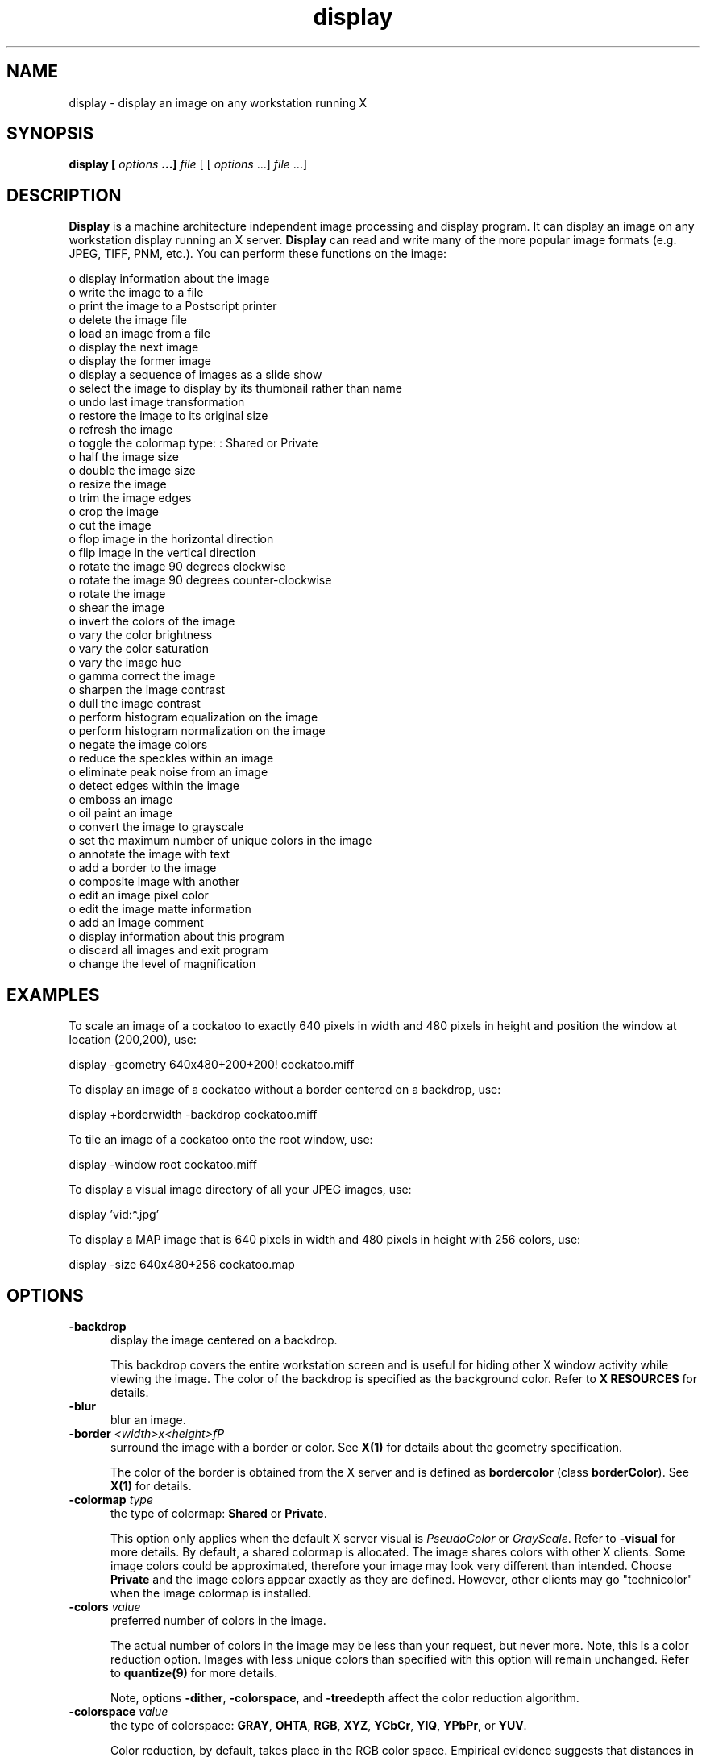 .ad l
.nh
.TH display 1 "1 May 1994" "ImageMagick"
.SH NAME
display - display an image on any workstation running X
.SH SYNOPSIS
.B "display" [ \fIoptions\fP ...] \fIfile\fP
[ [ \fIoptions\fP ...] \fIfile\fP ...]
.SH DESCRIPTION
\fBDisplay\fP is a machine architecture independent image processing
and display program.  It can display an image on any workstation
display running an X server.  \fBDisplay\fP can read and write many of
the more popular image formats (e.g. JPEG, TIFF, PNM, etc.).  You can
perform these functions on the image:

    o display information about the image
    o write the image to a file
    o print the image to a Postscript printer
    o delete the image file
    o load an image from a file
    o display the next image
    o display the former image
    o display a sequence of images as a slide show
    o select the image to display by its thumbnail rather than name
    o undo last image transformation
    o restore the image to its original size
    o refresh the image
    o toggle the colormap type: : Shared or Private
    o half the image size
    o double the image size
    o resize the image
    o trim the image edges
    o crop the image
    o cut the image
    o flop image in the horizontal direction
    o flip image in the vertical direction
    o rotate the image 90 degrees clockwise
    o rotate the image 90 degrees counter-clockwise
    o rotate the image
    o shear the image
    o invert the colors of the image
    o vary the color brightness
    o vary the color saturation
    o vary the image hue
    o gamma correct the image
    o sharpen the image contrast
    o dull the image contrast
    o perform histogram equalization on the image
    o perform histogram normalization on the image
    o negate the image colors
    o reduce the speckles within an image
    o eliminate peak noise from an image
    o detect edges within the image
    o emboss an image
    o oil paint an image
    o convert the image to grayscale
    o set the maximum number of unique colors in the image
    o annotate the image with text
    o add a border to the image
    o composite image with another
    o edit an image pixel color
    o edit the image matte information
    o add an image comment
    o display information about this program
    o discard all images and exit program
    o change the level of magnification
.SH EXAMPLES
To scale an image of a cockatoo to exactly 640 pixels in width and 480
pixels in height and position the window at location (200,200), use:
.PP
.B
     display -geometry 640x480\+200\+200! cockatoo.miff
.PP
To display an image of a cockatoo without a border centered on a
backdrop, use:
.PP
.B
     display +borderwidth -backdrop cockatoo.miff
.PP
To tile an image of a cockatoo onto the root window, use:
.PP
.B
     display -window root cockatoo.miff
.PP
To display a visual image directory of all your JPEG images, use:
.PP
.B
     display 'vid:*.jpg'
.PP
To display a MAP image that is 640 pixels in width and 480
pixels in height with 256 colors, use:
.PP
.B
     display -size 640x480\+256 cockatoo.map
.SH OPTIONS
.TP 5
.B "-backdrop"
display the image centered on a backdrop.

This backdrop covers the entire workstation screen and is useful for
hiding other X window activity while viewing the image.   The color of
the backdrop is specified as the background color.  Refer to \fBX
RESOURCES\fP for details.
.TP 5
.B "-blur"
blur an image.
.TP 5
.B "-border \fI<width>x<height>fP"
surround the image with a border or color.  See \fBX(1)\fP for details
about the geometry specification.
 
The color of the border is obtained from the X server and is defined as
\fBbordercolor\fP (class \fBborderColor\fP).  See \fBX(1)\fP for details.
.TP 5
.B "-colormap \fItype\fP"
the type of colormap: \fBShared\fP or \fBPrivate\fP.

This option only applies when the default X server visual is
\fIPseudoColor\fP or \fIGrayScale\fP.  Refer to \fB-visual\fP for more
details.  By default, a shared colormap is allocated.  The image shares
colors with other X clients.  Some image colors could be approximated,
therefore your image may look very different than intended.  Choose
\fBPrivate\fP and the image colors appear exactly as they are
defined.  However, other clients may go "technicolor" when the image
colormap is installed.
.TP 5
.B "-colors \fIvalue\fP"
preferred number of colors in the image.

The actual number of colors in the image may be less than your request,
but never more.  Note, this is a color reduction option.  Images with
less unique colors than specified with this option will remain unchanged.
Refer to \fBquantize(9)\fP for more details.

Note, options \fB-dither\fP, \fB-colorspace\fP, and \fB-treedepth\fP affect
the color reduction algorithm.
.TP 5
.B "-colorspace \fIvalue\fP"
the type of colorspace: \fBGRAY\fP, \fBOHTA\fP, \fBRGB\fP, \fBXYZ\fP,
\fBYCbCr\fP, \fBYIQ\fP, \fBYPbPr\fP, or \fBYUV\fP.

Color reduction, by default, takes place in the RGB color space.
Empirical evidence suggests that distances in color spaces such as YUV
or YIQ correspond to perceptual color differences more closely
than do distances in RGB space.  These color spaces may give better
results when color reducing an image.  Refer to \fBquantize(9)\fP for
more details.

The \fB-colors\fP or \fB-monochrome\fP option is required for this option
to take effect.
.TP 5
.B "-comment \fIstring\fP"
annotate an image with a comment.

By default, each image is commented with its file name.  Use this
option to assign a specific comment to the image.  Optionally you can
include the image filename, type, width, height, or scene number by
embedding special format characters.  Embed \fB%f\fP for filename,
\fB%m\fP for magick, \fB%w\fP for width, \fB%h\fP for height, \fB%s\fP
for scene number, or \fB\\n\fP for newline.  For example,

.nf
     -comment "%m:%f %wx%h"
.fi

produces an image comment of \fBMIFF:bird.miff 512x480\fP for an image
titled \fBbird.miff\fP and whose width is 512 and height is 480.
 
If the first character of \fIstring\fP is \fB@\fP, the image comment is read
from a file titled by the remaining characters in the string.
.TP 5
.B "-compress \fItype\fP"
the type of image compression: \fIQEncoded\fP or \fIRunlengthEncoded\fP.

Use this option with \fB-write\fP to specify the the type of image
compression.  See \fBmiff(5)\fP for details.

Specify \fB\+compress\fP to store the binary image in an uncompressed format.
The default is the compression type of the specified image file.
.TP 5
.B "-contrast"
enhance or reduce the image contrast.

This option enhances the intensity differences between the
lighter and darker elements of the image.  Use \fB-contrast\fP to
enhance the image or \fB+contrast\fP to reduce the image contrast.
.TP 5
.B "-crop \fI<width>x<height>{\+-}<x offset>{\+-}<y offset>\fP"
preferred size and location of the cropped image.  See \fBX(1)\fP for details
about the geometry specification.

Use cropping to apply image processing options to, or display, a
particular area of an image.  Use \fB-crop 0x0\fP to remove edges that are
the background color.

The equivalent X resource for this option is \fBcropGeometry\fP
(class \fBCropGeometry\fP).  See \fBX RESOURCES\fP for details.
.TP 5
.B "-delay \fIseconds\fP"
display the next image after pausing.

This option is useful when viewing several images in sequence.  Each
image will display and wait the number of seconds specified before the
next image is displayed.  The default is to display the image
and wait until you choose to display the next image or terminate the
program.
.TP 5
.B "-density \fI<width>x<height>
vertical and horizontal density of the image.

This option specifies an image density for a Postscript page.
The default is 72 dots per inch in the horizontal and vertical direction.
Use this option to alter the default density.
.TP 5
.B "-despeckle"
reduce the speckles within an image.
.TP 5
.B "-display \fIhost:display[.screen]\fP"
specifies the X server to contact; see \fBX(1)\fP.
.TP 5
.B "-dither"
apply Floyd/Steinberg error diffusion to the image.

The basic strategy of dithering is to trade intensity resolution for
spatial resolution by averaging the intensities of several neighboring
pixels.  Images which suffer from severe contouring when reducing colors
can be improved with this option.

The \fB-colors\fP or \fB-monochrome\fP option is required
for this option to take effect.
.TP 5
.B "-edge"
detect edges within an image.
.TP 5
.B "-enhance"
apply a digital filter to enhance a noisy image.
.TP 5
.B "-equalize"
perform histogram equalization to the image.
.TP 5
.B "-flip"
create a "mirror image" by reflecting the image scanlines in the vertical
direction.
.TP 5
.B "-flop"
create a "mirror image" by reflecting the image scanlines in the horizontal
direction.
.TP 5
.B "-gamma \fIvalue\fP"
level of gamma correction.

The same color image displayed on two different workstations may look
different due to differences in the display monitor.  Use gamma
correction to adjust for this color difference.  Reasonable values
extend from 0.8 to 2.3.

You can apply separate gamma values to the red, green, and blue
channels of the image with a gamma value list delineated with commas
(i.e. 1.7,2.3,1.2).
.TP 5
.B "-geometry \fI<width>{%}x<height>{%}{\+-}<x offset>{\+-}<y offset>{!}\fP"
preferred size and location of the image window.  See \fBX(1)\fP for details
about the geometry specification.  By default, the window size is the image
size and the location is choosen by you when it is mapped.

By default, the width and height are maximum values.  That is, the
image is expanded or contracted to fit the width and height value while
maintaining the aspect ratio of the image.  Append an exclamation point
to the geometry to force the image size to exactly the size you
specify.  For example, if you specify \fB640x480!\fP the image width is
set to 640 pixels and height to 480.  If only one factor is
specified, both the width and height assume the value. 

To specify a percentage width or height instead, append \fB%\fP.  The
image size is multiplied by the width and height percentages to obtain
the final image dimensions.  To increase the size of an image, use a
value greater than 100 (e.g. 125%).  To decrease an image's size, use a
percentage less than 100.

When displaying an image on an X server, \fI<x offset>\fP and
\fI<y offset>\fP is relative to the root window.

The equivalent X resource for this option is \fBimageGeometry\fP
(class \fBImageGeometry\fP).  See \fBX RESOURCES\fP for details.
.TP 5
.B "-interlace \fItype\fP"
the type of interlacing scheme: \fBNONE\fP, \fBLINE\fP, or \fBPLANE\fP.

This option is used to specify the type of interlacing scheme for raw
image formats such as \fBRGB\fP or \fBYUV\fP.  \fBNONE\fP means do not
interlace (RGBRGBRGBRGBRGBRGB...), \fBLINE\fP uses scanline
interlacing (RRR...GGG...BBB...RRR...GGG...BBB...), and \fBPLANE\fP uses
plane interlacing (RRRRRR...GGGGGG...BBBBBB...).
.TP 5
.B "-label \fIname\fP"
assign a label to an image.

Use this option to assign a specific label to the image.  Optionally
you can include the image filename, type, width, height, or scene
number in the label by embedding special format characters.   Embed
\fB%f\fP for filename, \fB%m\fP for magick, \fB%w\fP for width,
\fB%h\fP for height, or \fB%s\fP for scene number.  For example,
.nf
     -label "%m:%f %wx%h"
.fi
produces an image label of \fBMIFF:bird.miff 512x480\fP for an image
titled \fBbird.miff\fP and whose width is 512 and height is 480.

If the first character of \fIstring\fP is \fB@\fP, the image label is read
from a file titled by the remaining characters in the string.
 
When converting to Postscript, use this option to specify a header string
to print above the image.
.TP 5
.B "-map \fItype\fP"
display image using this Standard Colormap type.

Choose from these Standard Colormap types:

    best
    default
    gray
    red
    green
    blue

The X server must support the Standard Colormap you choose, otherwise an
error occurs.  Use \fBlist\fP as the type and \fBdisplay(1)\fP searches
the list of colormap types in top-to-bottom order until one is located. See
\fBxstdcmap(1)\fP for one way of creating Standard Colormaps.
.TP 5
.B "-matte"
store matte channel if the image has one.
.TP 5
.B "-modulate \fIvalue\fP"
vary the brightness, saturation, and hue of an image.

Specify the percent change in brightness, the color saturation, and the color
hue separated by commas.  For example, to increase the color brightness
by 20% and decrease the color saturation by 10% and leave the hue unchanged,
use: \fB-modulate 20,-10\fP.
.TP 5
.B "-monochrome"
transform the image to black and white.
.TP 5
.B "-negate"
apply color inversion to image.

The red, green, and blue intensities of an image are negated.
.TP 5
.B "-noise"
reduce the noise in an image with a noise peak elimination filter.

The principal function of noise peak elimination filter is to smooth
the objects within an image without losing edge information and without
creating undesired structures.  The central idea of the algorithm is to
replace a pixel with its next neighbor in value within a 3 x 3 window,
if this pixel has been found to be noise.  A pixel is defined as noise
if and only if this pixel is a maximum or minimum within the 3 x 3 window.
.TP 5
.B "-normalize"
transform image to span the full range of color values.

This is a contrast enhancement technique.
.TP 5
.B "-page \fI<width>x<height>{\+-}<x offset>{\+-}<y offset>\fP"
size and location of the Postscript page.

Use this option to specify the dimensions of the Postscript page in
picas or a TEXT page in pixels.  The default for a Postscript page is
to center the image on a letter page 612 by 792 dots per inch. The
left and right margins are 18 picas and the top and bottom 94 picas
(i.e.  612x792+36+36).  Other common sizes are:

    540x720   Note
    612x1008  Legal
    842x1190  A3
    595x842   A4
    421x595   A5
    297x421   A6
    709x1002  B4
    612x936   U.S. Foolscap
    612x936   European Foolscap
    396x612   Half Letter
    792x1224  11x17
    1224x792  Ledger

The page geometry is relative to the vertical and horizontal density of the
Postscript page.  See \fB-density\fP for details.

The default page dimensions for a TEXT image is 612x792+36+36.
.TP 5
.B "-quality \fIvalue\fP"
JPEG quality setting.

Quality is 0 (worst) to 100 (best). The default is 85.
.TP 5
.B "-roll \fI{\+-}<x offset>{\+-}<y offset>\fP"
roll an image vertically or horizontally.  See \fBX(1)\fP for details
about the geometry specification.
 
A negative \fIx offset\fP rolls the image left-to-right.  A negative
\fIy offset\fP rolls the image top-to-bottom.
.TP 5
.B "-rotate \fIdegrees\fP"
apply Paeth image rotation to the image.

Empty triangles left over from rotating the image are filled with
the color defined as \fBbordercolor\fP (class \fBborderColor\fP).
See \fBX(1)\fP for details.
.TP 5
.B "-sample \fIgeometry\fP"
scale image with pixel sampling.  See \fB-geometry\fP for details
about the geometry specification.
.TP 5
.B "-scene \fIvalue\fP"
image scene number.

Use this option to specify an image sequence with a single filename.  See
the discussion of \fIfile\fP below for details.
.TP 5
.B "-sharpen"
sharpen an image.
.TP 5
.B "-shear \fI<x degrees>x<y degrees>\fP"
shear the image along the X or Y axis by a positive or negative shear angle.
 
Shearing slides one edge of an image along the X or Y axis, creating a
parallelogram.  An X direction shear slides an edge along the X axis,
while a Y direction shear slides an edge along the Y axis.  The amount
of the shear is controlled by a shear angle.  For X direction shears,
\fIx degrees>\fP is measured relative to the Y axis, and similarly, for
Y direction shears \fIy degrees\fP is measured relative to the X axis.
 
Empty triangles left over from shearing the image are filled with
the color defined as \fBbordercolor\fP (class \fBborderColor\fP).
See \fBX(1)\fP for details.
.TP 5
.B "-size \fI<width>{%}x<height>{%}{+colors}{!}"
width and height of the image.

Use this option to specify the width and height of raw images whose
dimensions are unknown such as \fBGRAY\fP, \fBRGB\fP, or \fBCMYK\fP.
In addition to width and height, use \fB-size\fP to tell the number
of colors in a \fBMAP\fP image file, (e.g. -size 640x512+256).

For Photo CD images, choose from these sizes:

   192x128
   384x256
   768x512
  1536x1024
  3072x2048
.TP 5
.B "-treedepth \fIvalue\fP"
Normally, this integer value is zero or one.  A zero or one tells
\fBdisplay\fP to choose a optimal tree depth for the color reduction
algorithm.

An optimal depth generally allows the best representation of the source
image with the fastest computational speed and the least amount of
memory.  However, the default depth is inappropriate for some images.
To assure the best representation, try values between 2 and 8 for this
parameter.  Refer to \fBquantize(9)\fP for more details.

The \fB-colors\fP or \fB-monochrome\fP option is required
for this option to take effect.
.TP 5
.B "-update \fIseconds\fP"
detect when image file is modified and redisplay.

Suppose that while you are displaying an image the file that is
currently displayed is over-written.  \fBdisplay\fP will automatically
detect that the input file has been changed and update the displayed
image accordingly.
.TP 5
.B -verbose
print detailed information about the image.

This information is printed: image scene number;  image name;  image
size; the image class (\fIDirectClass\fP or \fIPseudoClass\fP);  the total
number of unique colors;  and the number of seconds to read and
transform the image.  Refer to \fBmiff(5)\fP for a description of
the image class.

If \fB-colors\fP is also specified, the total unique colors in the image
and color reduction error values are printed.  Refer to \fBquantize(9)\fP
for a description of these values.
.TP 5
.B "-visual \fItype\fP"
display image using this visual type.

Choose from these visual classes:

    StaticGray
    GrayScale
    StaticColor
    PseudoColor
    TrueColor
    DirectColor
    default
    \fIvisual id\fP

The X server must support the visual you choose, otherwise an error occurs.
If a visual is not specified, the visual class that can display the most
simultaneous colors on the default X server screen is choosen.
.TP 5
.B "-window \fIid\fP"
set the background pixmap of this window to the image.

\fIid\fP can be a window id or name.  Specify \fBroot\fP to select X's root
window as the target window.

By default the image is tiled onto the background of the target
window.   If \fB-backdrop\fP or \fB-geometry\fP are specified, the
image is surrounded by the background color.  Refer to \fBX
RESOURCES\fP for details.

The image will not display on the root window if the image has more
unique colors than the target window colormap allows.  Use
\fB-colors\fP to reduce the number of colors.
.TP 5
.B "-write \fIfilename\fP"
write image to a file.

If \fIfile\fP already exists, you will be prompted as to whether
it should be overwritten.

By default, the image is written in the format that it was read in as.
To specify a particular image format, prefix \fIfile\fP with the image
type and a colon (i.e. ps:image) or specify the image type as the
filename suffix (i.e. image.ps).  See \fBconvert(1)\fP for a list of
valid image formats.  Specify \fIfile\fP as \fI-\fP for standard
output.  If \fIfile\fP has the extension \fB.Z\fP or \fB.gz\fP, the
file size is compressed using with \fBcompress\fP or \fBgzip\fP
respectively.  Precede the image file name \fI|\fP to pipe to a system
command. If \fIfile\fP already exists, you will be prompted as to
whether it should be overwritten.

Use \fB-compress\fP to specify the type of image compression.

The equivalent X resource for this option is \fBwriteFilename\fP
(class \fBWriteFilename\fP).  See \fBX RESOURCES\fP for details.
.PP
In addition to those listed above, you can specify these standard X
resources as command line options:  \fB-background\fP,
\fB-bordercolor\fP, \fB-borderwidth\fP, \fB-font\fP, \fB-foreground\fP,
\fB-iconGeometry\fP, \fB-iconic\fP, \fB-mattecolor\fP, \fB-name\fP,
\fB-panGeometry\fP, or \fB-title\fP.  See \fBX RESOURCES\fP for details.
.PP
Options are processed in command line order.
Any option you specify on the command line remains in effect until it is
explicitly changed by specifying the option again with a different effect.
For example to display two images, the first with 32 colors, and the
second with only 16 colors, use:
.PP
     display -colors 32 cockatoo.miff -colors 16 macaw.miff
.PP
Change \fI-\fP to \fI\+\fP in any option above to reverse its effect.
For example, specify \fB\+matte\fP to store the image without its matte
channel.
.PP
By default, the image format is determined by its magic number. To
specify a particular image format, precede the filename with an image
format name and a colon (i.e. ps:image) or specify the image type as
the filename suffix (i.e. image.ps).  See \fBconvert(1)\fP for a list
of valid image formats.
.PP
When you specify \fBX\fP as your image type, the filename has special
meaning.  It specifies an X window by id, name, or \fBroot\fP.  If no
filename is specified, the window is selected by clicking the mouse in
the desired window.
.PP
Specify \fIfile\fP as \fI-\fP for standard input.  If \fIfile\fP has
the extension \fB.Z\fP or \fB.gz\fP, the file is uncompressed with
\fBuncompress\fP or \fBgunzip\fP respectively.  Precede the image file
name \fI|\fP to pipe from a system command.
.PP
Use an optional index enclosed in brackets after a file name to specify
a desired subimage of a multi-resolution image format like Photo CD
(e.g. img0001.pcd[4]).
.PP
Single images are read with the filename you specify.  Alternatively,
you can display an image sequence with a single filename.  Define the
range of the image sequence with \fI-scene\fP.  Each image in the
range is read with the filename followed by a period (\fB.\fP)
and the scene number.  You can change this behavior by embedding a
\fBprintf\fP format specification in the file name.  For example,
.nf
        -scene 0-9 image%02d.miff
.fi
displays files image00.miff, image01.miff, through image09.miff.
.SH BUTTONS
The effects of each button press is described below.  Three buttons are
required.  If you have a two button mouse, button 1 and 3 are returned.
Press ALT and button 3 to simulate button 2.
.TP 5
.B "1"
Press and drag to select a command from a pop-up menu.  Choose from
these menu items:

    File
      Image Info
      Write...
      Print...
      Delete...
      Canvas...
      Grab...
      Load...
      Next
      Former
      Select...
    Edit
      Undo
      Restore
      Refresh
      Toggle Colormap
      Slide Show
    Size
      Half Size
      Original Size
      Double Size
      Resize...
    Pixel Transform
      Trim Edges
      Crop
      Cut
      Flop
      Flip
      Rotate Right
      Rotate Left
      Rotate...
    Color Enhance
      Brightness...
      Saturation...
      Hue...
      Gamma...
      Sharpen
      Dull
      Equalize
      Normalize
      Negate
    Effects
      Despeckle
      Peak Noise
      Sharpen
      Blur
      Edge Detect
      Emboss
      Oil Painting
      Grayscale
      Quantize...
    Image Edit
      Annotate
      Add Border...
      Composite...
      Color
      Matte
      Comment
    Help
    Quit

The indented items are members of a sub-menu.  Access them by moving the
pointer toward the right edge of the menu.
.TP 5
.B "2"
Press and drag to define a region of the image to magnify.
.TP 5
.B "3"
Choose a particular tile of a visual image directory and press this
button and drag to select a command from a pop-up menu.  Choose from
these menu items:

    Delete
    Load

If you choose \fBDelete\fP, the image represented by the tile is
deleted.  Otherwise, it is displayed.  To return to the visual image
directory, choose \fINext\fP from the command menu (refer to Button
1).  See \fBmontage(1)\fP and \fBmiff(5)\fP for more details.
.SH KEYBOARD ACCELERATORS
.TP 5
.B "i"
Press to display information about the image.
.TP 5
.B "w"
Press to write the image to a file.
.TP 5
.B "p"
Press to print the image to a Postscript printer.
.TP 5
.B "d"
Press to delete an image file.
.TP 5
.B "C"
Press to create a blank canvas.
.TP 5
.B "F2"
grab an image from the screen.
.TP 5
.B "l"
Press to load an image from a file.

Refer to \fBIMAGE LOADING\fP for more details.
.TP 5
.B "n"
Press to display the next image.
.TP 5
.B "f"
Press to display the former image.
.TP 5
.B "F3"
Press to select an image from the command line.
.TP 5
.B "u"
Press to undo last image transformation.
.TP 5
.B "r"
Press to restore the image to its original size.
.TP 5
.B "@"
Press to refresh the image window.
.TP 5
.B "F7"
toggle the colormap type: : Shared or Private
.TP 5
.B ","
Press to display the next image after pausing.
.TP 5
.B "<"
Press to half the image size.
.TP 5
.B "<"
Press to return to the original image size.
.TP 5
.B ">"
Press to double the image size.
.TP 5
.B "%"
Press to resize the image to a width and height you specify.
.TP 5
.B "t"
Press to trim the image edges.
.TP 5
.B "["
Press to crop the image.

Refer to \fBIMAGE CROPPING\fP for more details.
.TP 5
.B "]"
Press to cut the image.

Refer to \fBIMAGE CUTTING\fP for more details.
.TP 5
.B "|"
Press to flop image in the horizontal direction.
.TP 5
.B "-"
Press to flip image in the vertical direction.
.TP 5
.B "/"
Press to rotate the image 90 degrees clockwise.
.TP 5
.B \(bs
Press to rotate the image 90 degrees counter-clockwise.
.TP 5
.B "*"
Press to rotate the image the number of degrees you specify.

Refer to \fBIMAGE ROTATION\fP for more details.
.TP 5
.B "s"
Press to shear the image the number of degrees you specify.
.TP 5
.B "F8"
Press to vary the color brightness.
.TP 5
.B "F9"
Press to vary the color saturation.
.TP 5
.B "F10"
Press to vary the image hue.
.TP 5
.B "g"
Press to gamma correct the image.
.TP 5
.B "F11"
Press to sharpen the image contrast.
.TP 5
.B "F12"
Press to dull the image contrast.
.TP 5
.B "="
Press to perform histogram equalization on the image.
.TP 5
.B "N"
Press to perform histogram normalization on the image.
.TP 5
.B "~"
Press to invert the colors of the image.
.TP 5
.B "D"
Press to reduce the speckles in an image.
.TP 5
.B "P"
Press to eliminate peak noise from an image.
.TP 5
.B "S"
Press to sharpen an image.
.TP 5
.B "B"
Press to delete an image file.
.TP 5
.B "E"
Press to detect edges within an image.
.TP 5
.B "M"
Press to emboss an image.
.TP 5
.B "O"
Press to oil paint an image.
.TP 5
.B "G"
Press to convert the image colors to gray.
.TP 5
.B "#"
Press to set the maximum number of unique colors in the image.
.TP 5
.B "a"
Press to annotate the image with text.

Refer to \fBIMAGE ANNOTATION\fP for more details.
.TP 5
.B "n"
Press to add a border to the image.
.TP 5
.B "x"
Press to composite the image with another.

Refer to \fBIMAGE COMPOSITING\fP for more details.
.TP 5
.B "C"
Press to edit an image pixel color.

Refer to \fBCOLOR EDITING\fP for more details.
.TP 5
.B "m"
Press to edit the image matte information.

Refer to \fBMATTE EDITING\fP for more details.
.TP 5
.B "!"
Press to add an image comment.
.TP 5
.B "h"
Press to display helpful information about \fBdisplay(1)\fP.

Function keys \fIHELP\fP or \fIF1\fP are synonomous with the \fIh\fP key.
.TP 5
.B "v"
Press to display the version number of \fBdisplay(1)\fP.
.TP 5
.B "q"
Press to discard all images and exit program.
.TP 5
.B "1-9"
Press to change the level of magnification.
.PP
Use the arrow keys to move the image one pixel up, down, left, or right within
the magnify window.  Be sure to first map the magnify window by pressing
button 2.

Press \fBALT\fP and one of the arrow keys to trim off one pixel from
any side of the image.
.SH "X RESOURCES"
\fBdisplay\fP options can appear on the command line or in your X
resource file.  Options on the command line supersede values specified
in your X resource file.  See \fBX(1)\fP for more information on X
resources.

All \fBdisplay\fP options have a corresponding X resource.  In addition,
\fBdisplay\fP uses the following X resources:
.TP 5
.B background (\fIclass\fP Background)
Specifies the preferred color to use for the image window background.  The
default is #ccc.
.TP 5
.B borderColor (\fIclass\fP BorderColor)
Specifies the preferred color to use for the image window border.  The
default is black.
.TP 5
.B borderWidth (\fIclass\fP BorderWidth)
Specifies the width in pixels of the image window border.  The default is 2.
.TP 5
.B editorCommand (\fIclass\fP editorCommand)
Specifies the name of the preferred editor when editing image comments.
The default is \fInedit  %s\fP.
.TP 5
.B font (\fIclass\fP FontList)
Specifies the name of the preferred font to use in normal formatted
text.  The default is 14 point \fIHelvetica\fP.
.TP 5
.B font[1-9] (\fIclass\fP Font[1-9])
Specifies the name of the preferred font to use when annotating the
image window with text.  The default fonts are \fIfixed\fP,
\fIvariable\fP, \fI5x8\fP, \fI6x10\fP, \fI7x13bold\fP, \fI8x13bold\fP,
\fI9x15bold\fP, \fI10x20\fP, and \fI12x24\fP.  Refer to \fBIMAGE
ANNOTATION\fP for more details.
.TP 5
.B foreground (\fIclass\fP Foreground)
Specifies the preferred color to use for text within the image window.  The
default is black.
.TP 5
.B iconGeometry (\fIclass\fP IconGeometry)
Specifies the preferred size and position of the application when
iconified.  It is not necessarily obeyed by all window managers.
.TP 5
.B iconic (\fIclass\fP Iconic)
This resource indicates that you would prefer that the application's
windows initially not be visible as if the windows had be immediately
iconified by you.  Window managers may choose not to honor the
application's request.
.TP 5
.B magnify (\fIclass\fP Magnify)
specifies an integral factor by which the image should be enlarged.  The
default is 3.

This value only affects the magnification window which is invoked with
button number 3 after the image is displayed.  Refer to \fBBUTTONS\fP
for more details.
.TP 5
.B matteColor (\fIclass\fP MatteColor)
Specify the color of windows.  It is used for the backgrounds of
windows, menus, and notices.  A 3D  effect  is achieved  by
using highlight and shadow colors derived from this color.  Default
value: #ddd.
.TP 5
.B name (\fIclass\fP Name)
This resource specifies the name under which resources for the
application should be found.  This resource is useful in shell aliases to
distinguish between invocations of an application, without resorting to
creating links to alter the executable file name.  The default is the
application name.
.TP 5
.B panGeometry (\fIclass\fP PanGeometry)
Specifies the preferred size and position of the image panning window.
.TP 5
.B pen[1-9] (\fIclass\fP Pen[1-9])
Specifies the color of the preferred font to use when annotating the
image window with text.  The default colors are \fIblack\fP,
\fIblue\fP, \fIgreen\fP, \fIcyan\fP, \fIgray\fP, \fIred\fP,
\fImagenta\fP, \fIyellow\fP, and \fIwhite\fP.  Refer to \fBIMAGE
ANNOTATION\fP for more details.
.TP 5
.B printCommand (\fIclass\fP PrintCommand)
This command is executed whenever \fBPrint\fP is issued (see \fBBUTTONS\fP.
In general, it is the command to print Postscript to your printer.
Default value: \fBlpr %s\fP.
.TP 5
.B sharedMemory (\fIclass\fP SharedMemory)
This resource specifies whether display should attempt use shared memory
for pixmaps.  ImageMagick must be compiled with shared memory support,
and the display must support the MIT-SHM extension.  Otherwise, this
resource is ignored.  The default is True.
.TP 5
.B text_font (\fIclass\fP textFont)
Specifies the name of the preferred font to use in fixed (typewriter style)
formatted text.  The default is 14 point \fICourier\fP.
.TP 5
.B title (\fIclass\fP Title)
This resource specifies the title to be used for the image window.  This
information is sometimes used by a window manager to provide a
header identifying the window.  The default is the image file name.
.TP 5
.B usePixmap (\fIclass\fP UsePixmap)
Images are maintained as a XImage by default.  Set this resource to True
to utilize a server Pixmap instead.  This option is useful if your image
exceeds the dimensions of your server screen and you intend to pan the
image.  Panning is much faster with Pixmaps than with a XImage.
Pixmaps are considered a precious resource, use them with discretion.
.SH IMAGE LOADING
To select an image to display, press button 1 and choose \fILoad\fP
from the command menu.  A file browser is displayed.  To choose a
particular image file, move the pointer to the filename and press any
button.  The filename is copied to the text window.  Next, press
\fILoad\fP or press the RETURN key.  Alternatively, you can type the
image file name directly into the text window.  To decend directories,
choose a directory name and press the button twice quickly.  A scrollbar
allows a large list to be moved through if it exceeds the size of the
list area.
.PP
You can trim the list of file names by using shell globbing characters.
For example, type *.jpg to list only files that end with .jpg.  If your
filename has globbing characters and you press load, a visual image
directory is displayed.  In our example, all files that end with .jpg
are turned into thumbnails and tiled onto a single image.  Now 
move the pointer to a particular thumbnail and press button 3.  The image
represented by the thumbnail is displayed at its full size.  Finally,
choose Next from the command menu to return to the visual image directory.
.SH IMAGE PANNING
When an image exceeds the width or height of the X server screen,
\fBdisplay\fP maps a small panning window.  The rectangle within the
panning window shows the area that is currently displayed in the
the image window.  To "pan" about the image, press and drag the mouse
within the panning window.  The panning rectangle moves with the mouse
and the image window is updated to reflect the location of the
rectangle within the panning window.  When you have selected the area
of the image you wish to view, just release the mouse button.

Use the arrow keys to pan the image one pixel up, down, left, or right within
the image window.

The panning window goes away if the image becomes smaller than the
dimensions of the X server screen.
.SH IMAGE CROPPING
To begin, press button 1 and choose \fICrop\fP from the command menu
(see \fBBUTTONS\fP).  Alternatively, press \fIc\fP in the image window
(see \fBKEYBOARD ACCELERATORS\fP).  To exit immediately, press
\fIESC\fP.

A small window appears showing the location of the cursor in the image
window.  You are now in \fIcrop mode\fP.  To exit immediately,
press \fIESC\fP.

To define a cropping region, press button 1 and drag.  The cropping
region is defined by a highlighted rectangle that expands or contracts
as it follows the pointer.  Once you are satisfied with the cropping region,
release the button.  You can make adjustments to the cropping rectangle
with the arrow keys.  Press an arrow key to expand the region by one
pixel.  Press \fBALT\fP and an arrow key to contract the cropping
region.  To expand or contract by more than one pixel, precede the arrow
key press by the number of pixels you want to move.

Finally, press \fIRETURN\fP to commit your cropping region.  To exit without
cropping the image, press \fIESC\fP.
.SH IMAGE CUTTING
An image is cut interactively.  There is no command line argument to
cut an image.  To begin, press button 1 and choose \fICut\fP from the
image edit menu (see \fBBUTTONS\fP).  Alternatively, press \fIx\fP in
the image window (see \fBKEYBOARD ACCELERATORS\fP).  To exit
immediately, press \fIESC\fP.
.PP
You are now in \fIcut mode\fP.  To exit immediately, press \fIESC\fP.
In \fIcut mode\fP a button press has a different effect than described
in \fBBUTTONS\fP.  Press a button to affect this behavior:
.TP 5
.B "1"
Select a location within the image window to begin your cut, press and hold.
Next, move the pointer to another location in the image.  As you move a
line will connect the initial location and the pointer.  When you
release the button, the area within the image to cut is determined by 
which cut direction you choose with button 2.
.TP 5
.B "3"
Press and drag to select a cut operator from a pop-up menu.  Choose from
these cut operators:

    horizontal
    vertical
.PP
If the operator is \fBhorizontal\fP, the area of the image between
the two horizontal endpoints of the cut line is removed.  Otherwise, the area
of the image between the two vertical endpoints of the cut line is removed.
.PP
To cancel the image cutting, move the pointer back to the starting
point of the line and release the button.
.SH IMAGE ROTATION
Press the \fI/\fP key to rotate the image 90 degrees or \fI\\\fP to
rotate -90 degrees (see \fBKEYBOARD ACCELERATORS\fP).  To interactively
choose the degree of rotation, choose \fIRotate\fP from the image edit
menu (see \fBBUTTONS\fP).  Alternatively, press \fI|\fP in the image
window (see \fBKEYBOARD ACCELERATORS\fP). To exit immediately, press
any button in the image window twice.
.PP
A small horizontal line is drawn next to the pointer.  You are now in
\fIrotation mode\fP. To exit immediately, press any button and release.
In \fIrotation mode\fP a button press has a different
effect than described in \fBBUTTONS\fP.  Press a button to affect this
behavior:
.TP 5
.B "1"
Choose a point in the image window and press this button and hold.
Next, move the pointer to another location in the image.  As you move a
line connects the initial location and the pointer.  When you
release the button, the degree of image rotation is determined by the
slope of the line you just drew.
.TP 5
.B "2"
Press and drag to select a background color from a pop-up menu.  Choose from
these background colors:

    black
    blue
    cyan
    green
    gray
    red
    magenta
    yellow
    white
    Browser...

Other background colors can be specified with the color browser or by setting
the X resources \fBpen1\fP through \fBpen9\fP.  Refer to \fBX RESOURCES\fP
for more details.

If you select the color browser and press \fBGrab\fP, you can choose the font
color by moving the pointer to the desired color on the screen and press any
button.
.TP 5
.B "3"
Press and drag to select a rotate plane from a pop-up menu.  Choose from
these rotate planes:

    horizontal
    vertical
.PP
To cancel the image rotation, move the pointer back to the starting
point of the line and release the button.
.SH IMAGE ANNOTATION
An image is annotated with text interactively.  There is no command
line argument to annotate an image.  To begin, press button 1 and
choose \fIAnnotate\fP from the image edit menu (see \fBBUTTONS\fP).
Alternatively, press \fIa\fP in the image window (see \fBKEYBOARD
ACCELERATORS\fP).  To exit immediately, press \fIESC\fP.
.PP
A small window appears showing the location of the cursor in the image
window.  You are now in \fIannotate mode\fP.  To exit immediately,
press \fIESC\fP. In \fIannotate mode\fP a button press has a different
effect than described in \fBBUTTONS\fP.  Press a button to affect this
behavior:
.TP 5
.B "1"
Press to select a location within the image window to begin entering text.
.TP 5
.B "2"
Press and drag to select a font color from a pop-up menu.  Choose from
these font colors:

    black
    blue
    cyan
    green
    gray
    red
    magenta
    yellow
    white
    Browser...

Other font colors can be specified with the color browser or by setting the X
resources \fBpen1\fP through \fBpen9\fP.  Refer to \fBX RESOURCES\fP
for more details.

If you select the color browser and press \fBGrab\fP, you can choose the font
color by moving the pointer to the desired color on the screen and press any
button.
.TP 5
.B "3"
Press and drag to select a font from a pop-up menu.  Choose from
these fonts:

    fixed
    variable
    5x8
    6x10
    7x13bold
    8x13bold
    9x15bold
    10x20
    12x24
    Browser...

Other fonts can be specified with the font browser or by setting the X
resources \fBfont1\fP through \fBfont9\fP.  Refer to \fBX RESOURCES\fP
for more details.
.PP
Choosing a font and its color is optional.  The default font is
\fIfixed\fP and the default color is \fIblack\fP.  However, you must
choose a location to begin entering text and press button 1.  An
underscore character will appear at the location of the cursor where
you pressed button 1.  The cursor changes to a pencil to indicate
you are in \fItext mode\fP.  To exit immediately, press \fIESC\fP.
.PP
In \fItext mode\fP, any key presses will display the character at
the location of the underscore and advance the underscore cursor.
Enter your text and once completed press \fIESC\fP to finish your image
annotation.  To correct errors press \fIBACK SPACE\fP.  To delete an
entire line of text, press \fIDELETE\fP.  Any text that exceeds the
boundaries of the image window is automatically continued onto the next
line.
.PP
The actual color you request for the font is saved in the image.
However, the color that appears in your image window may be different.
For example, on a monochrome screen the text will appear black or white even
if you choose the color red as the font color.  However, the image saved to
a file with \fB-write\fP is written with red lettering.  To assure
the correct color text in the final image, any \fIPseudoClass\fP image
is promoted to \fIDirectClass\fP (see \fBmiff(5)\fP).  To
force a \fIPseudoClass\fP image to remain \fIPseudoClass\fP, use
\fB-colors\fP.
.SH IMAGE COMPOSITING
An image composite is created interactively.  There is no command line
argument to composite an image.  To begin, press button 1 and choose
\fIComposite Image\fP from the image edit menu (see \fBBUTTONS\fP).
Alternatively, press \fIx\fP in the image window (see \fBKEYBOARD
ACCELERATORS\fP).
.PP
First a popup window is displayed requesting you to enter an image name.  
Press \fIComposite\fP, enter 'X:', or type a file name.  Press \fICancel\fP
if you choose not to create a composite image.  When you specify \fBX:\fP
as your file name, the filename has special meaning.  It specifies an X
window by id, name, or \fBroot\fP.  If no name is specified, the
window is selected by clicking the mouse in the desired window.  See
\fBimport(1)\fP for details.
.PP
A small window appears showing the location of the cursor in the image
window.  You are now in \fIcomposite mode\fP.  To exit immediately,
press \fIESC\fP.  In \fIcomposite mode\fP a button press has a
different effect than described in \fBBUTTONS\fP.  Press a button to
affect this behavior: 
.TP 5
.B "1"
Press to select a location within \fIimage window\fP to composite your
image.
.TP 5
.B "2"
Press and drag to select a composite operation from a pop-up menu.
Choose from these composite operations:

    over
    in
    out
    atop
    xor
    plus
    minus
    add
    subtract
    difference
    replace
.PP
How each operator behaves is described below.  \fIimage window\fP is the image
currently displayed on your X server and \fIimage\fP is the image obtained with
the File Browser widget.
.TP 9
.B over
The result is the union of the two image shapes, with \fIimage\fP
obscuring \fIimage window\fP in the region of overlap.
.TP 9
.B in
The result is simply \fIimage\fP cut by the shape of \fIimage
window\fP.  None of the image data of \fIimage window\fP is in the
result.
.TP 9
.B out
The resulting image is \fIimage\fP with the shape of \fIimage window\fP
cut out.
.TP 9
.B atop
The result is the same shape as image \fIimage window\fP, with
\fIimage\fP obscuring \fIimage window\fP where the image shapes
overlap.  Note this differs from \fBover\fP because the portion of
\fIimage\fP outside \fIimage window\fP's shape does not appear in the
result.
.TP 9
.B xor
The result is the image data from both \fIimage\fP and \fIimage window\fP
that is outside the overlap region.  The overlap region is blank.
.TP 9
.B plus
The result is just the sum of the image data.  Output values are
cropped to 255 (no overflow).  This operation is independent
of the matte channels.
.TP 9
.B minus
The result of \fIimage\fP \- \fIimage window\fP, with underflow cropped
to zero.  The matte channel is ignored (set to 255, full coverage).
.TP 9
.B add
The result of \fIimage\fP + \fIimage window\fP, with overflow wrapping
around (\fImod\fP 256).
.TP 9
.B subtract
The result of \fIimage\fP - \fIimage window\fP, with underflow wrapping
around (\fImod\fP 256).  The \fBadd\fP and \fBsubtract\fP operators can
be used to perform reversible transformations.
.TP 9
.B difference
The result of abs(\fIimage\fP \- \fIimage window\fP).  This is useful
for comparing two very similar images.
.TP 9
.B replace
The resulting image is \fIimage window\fP replaced with \fIimage\fP.
Here the matte information is ignored.
.PP
The image compositor requires a matte, or alpha channel in the image
for some operations.  This extra channel usually defines a mask which
represents a sort of a cookie-cutter for the image.  This is the case
when matte is 255 (full coverage) for pixels inside the shape, zero
outside, and between zero and 255 on the boundary.  If \fIimage\fP does
not have a matte channel, it is initialized with 0 for any pixel
matching in color to pixel location (0,0), otherwise 255.  See
\fBMATTE EDITING\fP for a method of defining a matte channel.
.PP
Note that matte information for \fIimage window\fP is not retained for
colormapped X server visuals (e.g. \fIStaticColor\fP,
\fIStaticColor\fP, \fIGrayScale\fP, \fIPseudoColor\fP).  Correct
compositing behavior may require a \fITrueColor\fP or \fIDirectColor\fP
visual or a \fIStandard Colormap\fP.
.PP
Choosing a composite operator is optional.  The default operator is
\fIover\fP.  However, you must choose a location to composite your image
and press button 1.  Press and hold button 1 before releasing and an
outline of the image will appear to help you identify your location.
.PP
The actual colors of the composite image is saved.  However, the color
that appears in \fIimage window\fP may be different.  For example, on a
monochrome screen \fIimage window\fP will appear black or white even
though your composited image may have many colors.  If the image is
saved to a file it is written with the correct colors.  To assure the
correct colors are saved in the final image, any \fIPseudoClass\fP
image is promoted to \fIDirectClass\fP (see \fBmiff(5)\fP).  To force a
\fIPseudoClass\fP image to remain \fIPseudoClass\fP, use \fB-colors\fP.
.SH COLOR EDITING
Changing the the color of a set of pixels is performed
interactively.  There is no command line argument to edit a pixel.  To
begin, press button 1 and choose \fIImage Edit\fP from the command menu
(see \fBBUTTONS\fP).  Alternatively, press \fIe\fP in the image window
(see \fBKEYBOARD ACCELERATORS\fP).  To exit immediately, press
\fIESC\fP.
.PP
A small window appears showing the location of the cursor in the image
window.  You are now in \fIpixel edit mode\fP.  To exit immediately,
press \fIESC\fP. In \fIpixel edit mode\fP a button press has a different
effect than described in \fBBUTTONS\fP.  Press a button to affect this
behavior:
.TP 5
.B "1"
Press to select a pixel within the image window to change its color.
Additional pixels may be recolored as prescibed by the method you
choose with button 3.
.TP 5
.B "2"
Press and drag to select a pixel color from a pop-up menu.  Choose from
these pixel colors:

    black
    blue
    cyan
    green
    gray
    red
    magenta
    yellow
    white
    Browser...

Other pixel colors are specified with the color browser or by setting the X
resources \fBpen1\fP through \fBpen9\fP.  Refer to \fBX RESOURCES\fP
for more details.
.TP 5
.B "3"
Press and drag to select a color editing method from a pop-up menu.  Choose
from these methods:

    point
    replace
    floodfill

The \fBpoint\fP method recolors just the single pixel selected with the
pointer.  The \fBreplace\fP method recolors any pixel that matches the
color of the pixel you select with button 1.  \fBFloodfill\fP recolors
any pixel that matches the color of the pixel you select with button 1
and is a neighbor.
.PP
The actual color you request for the pixels is saved in the image.
However, the color that appears in your image window may be different.
For example, on a monochrome screen the pixel will appear black or white even
if you choose the color red as the font color.  However, the image saved to
a file with \fB-write\fP is written with red pixels.  To assure
the correct color text in the final image, any \fIPseudoClass\fP image
is promoted to \fIDirectClass\fP (see \fBmiff(5)\fP).  To
force a \fIPseudoClass\fP image to remain \fIPseudoClass\fP, use
\fB-colors\fP.
.SH MATTE EDITING
Matte information within an image is useful for some operations such as
image compositing (See \fBIMAGE COMPOSITING\fP).  This extra channel
usually defines a mask which represents a sort of a cookie-cutter for
the image.  This is the case when matte is 255 (full coverage) for
pixels inside the shape, zero outside, and between zero and 255 on the
boundary.

Setting the matte information in an image is done interactively.  There
is no command line argument to edit a pixel.  To begin, press button 1
and choose \fIMatte Edit\fP from the command menu (see \fBBUTTONS\fP).
Alternatively, press \fIe\fP in the image window (see \fBKEYBOARD
ACCELERATORS\fP).  To exit immediately, press \fIESC\fP.
.PP
A small window appears showing the location of the cursor in the image
window.  You are now in \fImatte edit mode\fP.  To exit immediately,
press \fIESC\fP. In \fImatte edit mode\fP a button press has a different
effect than described in \fBBUTTONS\fP.  Press a button to affect this
behavior:
.TP 5
.B "1"
Press to select a pixel within the image window to change its matte value.
Additional pixels may have their matte values changed as prescibed by the
method you choose with button 3.
.TP 5
.B "2"
Press an a dialog appears requesting a matte value.  Enter a value between
0 and 255.  This value is assigned as the matte value of the selected pixel
or pixels.
.TP 5
.B "3"
Press and drag to select a matte editing method from a pop-up menu.  Choose
from these methods:

    point
    replace
    floodfill

The \fBpoint\fP method changes the matte value of the single pixel
selected with the pointer.  The \fBreplace\fP method changes the matte
value of any pixel that matches the color of the pixel you select with
button 1.  \fBFloodfill\fP changes the matte value of any pixel that
matches the color of the pixel you select with button 1 and is a
neighbor.
.PP
Matte information is only valid in a \fIDirectClass\fP image.
Therefore, any \fIPseudoClass\fP image is promoted to \fIDirectClass\fP
(see \fBmiff(5)\fP).  Note that matte information for \fIPseudoClass\fP
is not retained for colormapped X server visuals (e.g.
\fIStaticColor\fP, \fIStaticColor\fP, \fIGrayScale\fP,
\fIPseudoColor\fP) unless you immediatelysave your image to a file
(refer to \fBWrite\fP).  Correct matte editing behavior may require a
\fITrueColor\fP or \fIDirectColor\fP visual or a \fIStandard Colormap\fP. 
.SH ENVIRONMENT
.TP 5
.B display
To get the default host, display number, and screen.
.SH SEE ALSO
.B
animate(1), import(1), montage(1), mogrify(1), convert(1), segment(1),
combine(1), xtp(1)
.SH COPYRIGHT
Copyright 1994 E. I. du Pont de Nemours and Company
.PP
Permission to use, copy, modify, distribute, and sell this software and
its documentation for any purpose is hereby granted without fee,
provided that the above copyright notice appear in all copies and that
both that copyright notice and this permission notice appear in
supporting documentation, and that the name of E. I. du Pont de Nemours
and Company not be used in advertising or publicity pertaining to
distribution of the software without specific, written prior
permission.  E. I. du Pont de Nemours and Company makes no representations
about the suitability of this software for any purpose.  It is provided
"as is" without express or implied warranty.
.PP
E. I. du Pont de Nemours and Company disclaims all warranties with regard
to this software, including all implied warranties of merchantability
and fitness, in no event shall E. I. du Pont de Nemours and Company be
liable for any special, indirect or consequential damages or any
damages whatsoever resulting from loss of use, data or profits, whether
in an action of contract, negligence or other tortuous action, arising
out of or in connection with the use or performance of this software.
.SH ACKNOWLEDGEMENTS
The MIT X Consortium for making network transparent graphics a reality.
.PP
Rod Bogart and John W. Peterson, University of Utah.  Image
compositing is loosely based on \fIrlecomp\fP of the Utah Raster
Toolkit.
.PP
Michael Halle, Spatial Imaging Group at MIT, for the initial
implementation of Alan Paeth's image rotation algorithm.
.PP
David Pensak, E. I. du Pont de Nemours and Company, for providing a
computing environment that made this program possible.
.PP
Paul Raveling, USC Information Sciences Institute, for the original
idea of using space subdivision for the color reduction algorithm.
.SH AUTHORS
John Cristy, E.I. du Pont de Nemours and Company Incorporated
